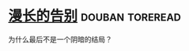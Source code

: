 * [[https://book.douban.com/subject/24163576/][漫长的告别]]                                                :douban:toreread:
为什么最后不是一个阴暗的结局？

